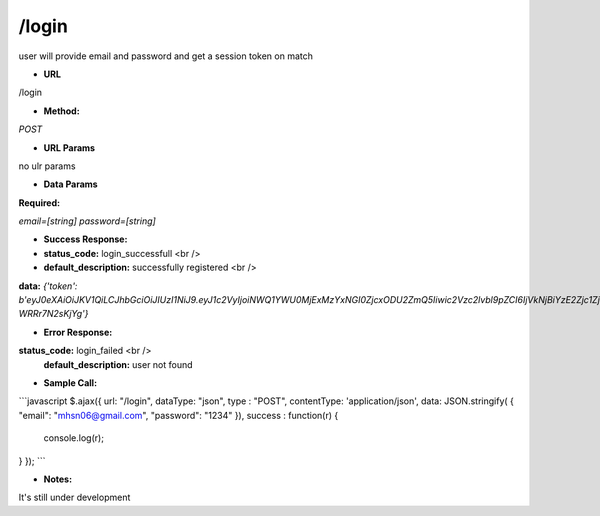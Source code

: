 ==========
/login
==========

user will provide email and password and get a session token on match

* **URL**

/login

* **Method:**

`POST`

*  **URL Params**

no ulr params

* **Data Params**

**Required:**

`email=[string]`
`password=[string]`

* **Success Response:**

* **status_code:** login_successfull <br />
* **default_description:** successfully registered <br />
**data:** `{'token': b'eyJ0eXAiOiJKV1QiLCJhbGciOiJIUzI1NiJ9.eyJ1c2VyIjoiNWQ1YWU0MjExMzYxNGI0ZjcxODU2ZmQ5Iiwic2Vzc2lvbl9pZCI6IjVkNjBiYzE2Zjc1ZjhkZjcxYzQxYmE2YSJ9.ngxcHBHQ9NZQlIT9VKRgUEuGxiyvBl-WRRr7N2sKjYg'}`

* **Error Response:**

**status_code:** login_failed <br />
    **default_description:** user not found

* **Sample Call:**

```javascript
$.ajax({
url: "/login",
dataType: "json",
type : "POST",
contentType: 'application/json',
data: JSON.stringify( { "email": "mhsn06@gmail.com", "password": "1234" }),
success : function(r) {
    console.log(r);
}
});
```

* **Notes:**

It's still under development
